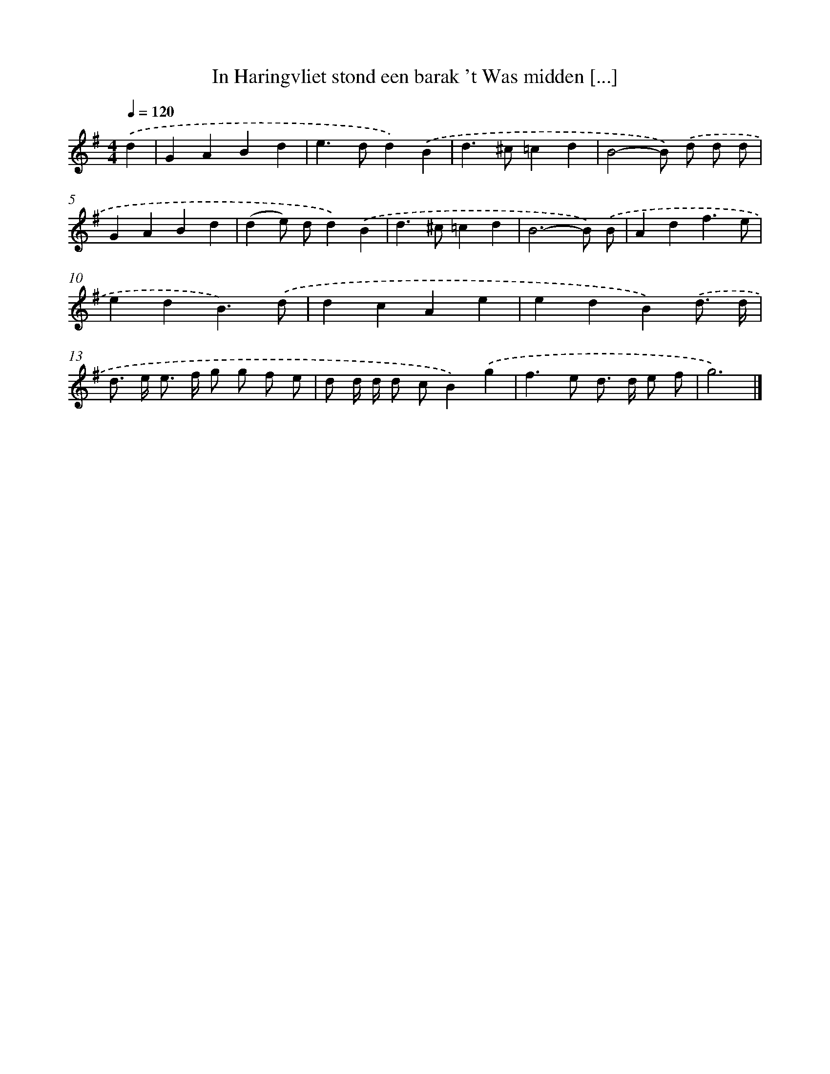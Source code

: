 X: 4768
T: In Haringvliet stond een barak 't Was midden [...]
%%abc-version 2.0
%%abcx-abcm2ps-target-version 5.9.1 (29 Sep 2008)
%%abc-creator hum2abc beta
%%abcx-conversion-date 2018/11/01 14:36:12
%%humdrum-veritas 2879828840
%%humdrum-veritas-data 1571799838
%%continueall 1
%%barnumbers 0
L: 1/4
M: 4/4
Q: 1/4=120
K: G clef=treble
.('d [I:setbarnb 1]|
GABd |
e>dd).('B |
d>^c=cd |
B2-B/) .('d/ d/ d/ |
GABd |
(de/) d/d).('B |
d>^c=cd |
B3-B/) .('B/ |
Adf3/e/ |
edB3/).('d/ |
dcAe |
edB).('d3// d// |
d/> e/ e/> f/ g/ g/ f/ e/ |
d/ d// d// d/ c/B).('g |
f>e d/> d/ e/ f/ |
g3) |]
